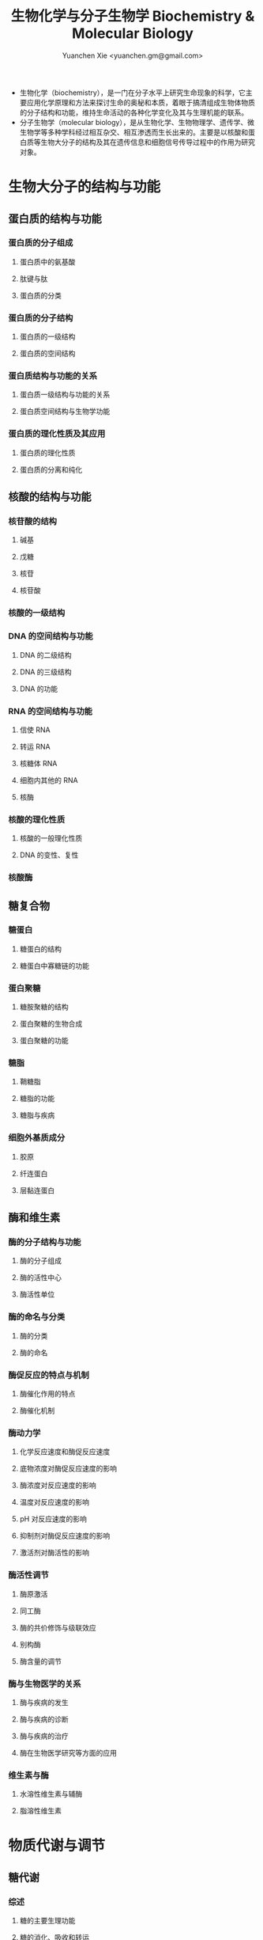 #+TITLE: 生物化学与分子生物学 Biochemistry & Molecular Biology
#+AUTHOR: Yuanchen Xie <yuanchen.gm@gmail.com>
#+STARTUP: content
#+STARTUP: indent
- 生物化学（biochemistry），是一门在分子水平上研究生命现象的科学，它主要应用化学原理和方法来探讨生命的奥秘和本质，着眼于搞清组成生物体物质的分子结构和功能，维持生命活动的各种化学变化及其与生理机能的联系。
- 分子生物学（molecular biology），是从生物化学、生物物理学、遗传学、微生物学等多种学科经过相互杂交、相互渗透而生长出来的。主要是以核酸和蛋白质等生物大分子的结构及其在遗传信息和细胞信号传导过程中的作用为研究对象。
* 生物大分子的结构与功能
** 蛋白质的结构与功能
*** 蛋白质的分子组成
**** 蛋白质中的氨基酸
**** 肽键与肽
**** 蛋白质的分类
*** 蛋白质的分子结构
**** 蛋白质的一级结构
**** 蛋白质的空间结构
*** 蛋白质结构与功能的关系
**** 蛋白质一级结构与功能的关系
**** 蛋白质空间结构与生物学功能
*** 蛋白质的理化性质及其应用
**** 蛋白质的理化性质
**** 蛋白质的分离和纯化
** 核酸的结构与功能
*** 核苷酸的结构
**** 碱基
**** 戊糖
**** 核苷
**** 核苷酸
*** 核酸的一级结构
*** DNA 的空间结构与功能
**** DNA 的二级结构
**** DNA 的三级结构
**** DNA 的功能
*** RNA 的空间结构与功能
**** 信使 RNA
**** 转运 RNA
**** 核糖体 RNA
**** 细胞内其他的 RNA
**** 核酶
*** 核酸的理化性质
**** 核酸的一般理化性质
**** DNA 的变性、复性
*** 核酸酶
** 糖复合物
*** 糖蛋白
**** 糖蛋白的结构
**** 糖蛋白中寡糖链的功能
*** 蛋白聚糖
**** 糖胺聚糖的结构
**** 蛋白聚糖的生物合成
**** 蛋白聚糖的功能
*** 糖脂
**** 鞘糖脂
**** 糖脂的功能
**** 糖脂与疾病
*** 细胞外基质成分
**** 胶原
**** 纤连蛋白
**** 层黏连蛋白
** 酶和维生素
*** 酶的分子结构与功能
**** 酶的分子组成
**** 酶的活性中心
**** 酶活性单位
*** 酶的命名与分类
**** 酶的分类
**** 酶的命名
*** 酶促反应的特点与机制
**** 酶催化作用的特点
**** 酶催化机制
*** 酶动力学
**** 化学反应速度和酶促反应速度
**** 底物浓度对酶促反应速度的影响
**** 酶浓度对反应速度的影响
**** 温度对反应速度的影响
**** pH 对反应速度的影响
**** 抑制剂对酶促反应速度的影响
**** 激活剂对酶活性的影响
*** 酶活性调节
**** 酶原激活
**** 同工酶
**** 酶的共价修饰与级联效应
**** 别构酶
**** 酶含量的调节
*** 酶与生物医学的关系
**** 酶与疾病的发生
**** 酶与疾病的诊断
**** 酶与疾病的治疗
**** 酶在生物医学研究等方面的应用
*** 维生素与酶
**** 水溶性维生素与辅酶
**** 脂溶性维生素
* 物质代谢与调节
** 糖代谢
*** 综述
**** 糖的主要生理功能
**** 糖的消化、吸收和转运
*** 糖的无氧分解
**** 糖酵解的反应过程
**** 糖酵解的反应特点
**** 糖酵解的调节
**** 糖酵解的生理意义
*** 糖的有氧氧化
**** 糖的有氧氧化的反应过程
**** 糖有氧氧化中 ATP 的生成
**** 糖有氧氧化的调节
**** 糖有氧氧化的生理意义
**** 有氧氧化和糖酵解的相互调节
*** 磷酸戊糖的途径
**** 磷酸戊糖途径的反应过程
**** 磷酸戊糖途径的生理意义
*** 其他糖的代谢
**** 糖醛酸代谢途径
**** 其他单糖的代谢
*** 糖异生
**** 糖异生的代谢途径
**** 糖异生的调节
**** 糖异生的生理意义
*** 糖原的合成与分解
**** 糖原的合成
**** 糖原的分解
**** 糖原合成和分解代谢的调节
*** 血糖及血糖浓度调节
**** 血糖的来源和去路
**** 血糖浓度的调节
**** 糖代谢障碍
** 生物氧化
*** 生物氧化概述
**** 氧化反应的类型
**** 生物氧化的酶类
*** 线粒体氧化体系
**** 呼吸链
**** 氧化磷酸化
**** ATP
**** 通过线粒体内膜的物质转运
*** 其他氧化体系
**** 微粒体氧化体系
**** 过氧化物酶体中的氧化体系
**** 超氧化物歧化酶
** 脂类代谢
*** 脂类概述
**** 脂类的一般概念
**** 脂类的分布及生理功能
**** 脂类的消化吸收
*** 脂肪的代谢
**** 脂肪的分解代谢
**** 脂肪的合成代谢
*** 磷脂的代谢
**** 磷脂的分类、结构与功能
**** 甘油磷脂的代谢
**** 鞘磷脂的代谢
*** 胆固醇代谢
**** 胆固醇概述
**** 胆固醇的生物合成
**** 胆固醇在体内的转变与排泄
*** 血浆脂蛋白代谢
**** 血脂
**** 血浆脂蛋白
**** 血浆脂蛋白代谢
** 氨基酸代谢
*** 氨基酸的生理功用、营养价值及代谢概况
**** 氨基酸的生理功用
**** 氨基酸的营养价值
**** 氨基酸的代谢概况
*** 氨基酸的来源
**** 食物蛋白质的消化、吸收与腐败
**** 体内蛋白质分解
**** 营养非必需氨基酸的生物合成
*** 氨基酸的一般分解代谢
**** 氨基酸的转氨及脱氨作用
**** 氨的代谢
**** α-酮酸的代谢
*** 氨基酸的分类代谢
**** 氨基酸的脱羧基作用
**** 一碳单位的代谢
**** 含硫氨基酸的代谢
**** 肌酸的代谢
**** 芳香族氨基酸的代谢
**** 支链氨基酸的分解代谢
** 核苷酸代谢
*** 嘌呤核苷酸的代谢
**** 嘌呤核苷酸的合成
**** 嘌呤核苷酸的分解
*** 嘧啶核苷酸的代谢
**** 嘧啶核苷酸的合成
**** 嘧啶核苷酸的分解
** 物质代谢的联系与调节
*** 物质代谢的特点
**** 开放性
**** 有序性
**** 整体性
**** 统一性
**** 合理性
**** 酶催化
**** 可调性
**** ATP 是能量载体
**** NADPH 是还原当量的主要载体
**** 网络化运行
*** 组织、器官的代谢特点及相互联系
**** 几个重要组织、器官的代谢特点
**** 主要器官间的代谢联系
*** 物质代谢的相互联系
**** 在能量代谢上的相互联系
**** 糖、脂和蛋白质之间的相互联系
*** 代谢调节
**** 细胞水平调节
**** 激素水平的代谢调节
**** 整体水平的调节
** 血液生物化学
*** 血液的化学成分
**** 水和电解质
**** 血浆蛋白质
**** 非蛋白含氮化合物
**** 气体和其他有机化合物
*** 红细胞代谢
**** 血红素的合成
**** 成熟红细胞的代谢特点
*** 血红蛋白的结构和功能
**** 血红蛋白的结构
**** 血红蛋白的生理功能
** 肝胆生物化学
*** 肝的结构与在物质代谢中的作用
**** 肝的结构和组成与功能的关系
**** 肝在物质代谢中的作用
*** 肝的生物转化作用
**** 生物转化的概念
**** 生物转化反应的主要类型
**** 生物转化的特点
**** 影响生物转化作用的因素
*** 胆汁与胆汁酸的代谢
**** 胆汁
**** 胆汁酸代谢
*** 胆色素代谢
**** 胆红素的生成与转运
**** 胆红素在肝中的转变
**** 胆红素在肠道的变化和胆色素肠肝循环
**** 血清胆红素与黄疸
* 生命信息的传递与调控
** DNA 的生物合成
*** DNA 指导的 DNA 合成——DNA 复制概述
**** 半保留复制
**** 半不连续复制
**** 双向复制
*** DNA 复制的酶学
**** 解螺旋酶
**** DNA 拓扑异构酶
**** 单链 DNA 结合蛋白
**** 引物酶
**** DNA 聚合酶
**** DNA 连接酶
*** DNA 复制的过程
**** 原核生物的 DNA 复制过程
**** 真核生物的 DNA 复制过程
*** DNA 损伤的修复
**** 基因突变的诱发因素及其作用
**** 基因突变的类型
**** 基因突变的后果
**** DNA 损伤的修复
*** RNA 指导的 DNA 合成——逆转录
** RNA 的生物合成
*** DNA 指导的 RNA 合成——转录体系
**** RNA 聚合酶
**** 转录的模板
*** 转录过程
**** 原核生物的转录过程
**** 真核生物的转录过程
*** RNA 的转录后加工
**** 原核生物中 RNA 的加工
**** 真核生物中 RNA 的加工
*** RNA 指导 RNA 的合成——RNA 的复制
** 蛋白质生物合成
*** 蛋白质生物合成体系
**** 携带遗传密码的 mRNA
**** 转运氨基酸的 tRNA
**** 合成多肽链场所的核糖体
*** 蛋白质生物合成过程
**** 氨基酸的活化与转运
**** 核糖体循环
**** 真核细胞与原核细胞蛋白质合成的异同
*** 翻译后加工
**** 一级产物的修饰
**** 高级结构的修饰
**** 蛋白质合成的靶向输送
*** 蛋白质生物合成的干扰和抑制
**** 抗生素
**** 干扰蛋白质生物合成的生物活性物质
**** 干扰素
** 基因表达调控
*** 基因表达调控及其生物学意义
**** 基因表达调控
**** 基因表达调控的生物学意义
*** 顺式作用元件
**** 启动子
**** 增强子
**** 终止子
**** 沉默子
**** 隔离子
*** 反式作用因子
**** 反式作用因子的类别
**** 普通转录因子
**** 激活因子
**** 共调节因子
*** 调节蛋白质的结构特征
**** 螺旋-转角-螺旋（HTH）模体
**** 碱性亮氨酸拉链（bLZ）模体
**** 锌指模体
**** “溴”结构阈
*** 原核基因转录调控
**** 原核基因转录调控的基本概念
**** 乳糖操纵子
*** 真核基因转录调控
**** 真核基因组织结构特征
**** 真核染色质基因转录调节
** 细胞信号传导
*** 细胞信号和受体
**** 细胞间通讯类型
**** 化学信号的种类
**** 细胞分泌化学信号的作用方式
**** 受体
*** G 蛋白偶联型受体的信号传导
**** G 蛋白
**** 跨膜信号传导的机制
**** 胞内信号传导通路
*** 细胞内 Ca^2+ 稳态平衡与 Ca^2+ 信号通路
**** Ca^2+ 信号的产生与终止
**** 钙调素
**** CaM 激酶信号通路
*** 催化型受体和酶偶联型受体的信号传导
**** 催化型受体的信号传导
**** 酪氨酸蛋白激酶偶联型受体的信号传导
*** 细胞核内信号传导
**** 核受体介导的信号传导
**** 转录因子调控的信号传导
**** 细胞周期调控的信号传导
*** 细胞信号传导网络
**** 信号传导网络的分子基础
**** 信号传导网络
**** 蛋白质可逆磷酸化在信号传导中的作用
*** 细胞信号传导与医学
**** 细胞信号传导与肿瘤
**** 细胞信号传导与动脉粥样硬化
**** 细胞信号传导与缺血性脑损伤
** 细胞增殖、分化与凋亡的分子基础
*** 细胞增殖及其调控
**** 细胞周期
**** 细胞周期的调控点
**** 参与细胞周期调控的主要蛋白因子
**** 细胞周期调控系统与肿瘤发生的关系
*** 细胞分化
**** 细胞分化特征
**** 基因差别表达是细胞分化基础
*** 细胞凋亡
**** 细胞凋亡的概念
**** 细胞凋亡的生理意义
**** 细胞凋亡的主要途径
*** 癌基因与抑癌基因
**** 癌基因
**** 抑癌基因
*** 生长因子
**** 生长因子
**** 生长因子受体
**** 生长因子及其受体的作用机制
**** 生长因子及其受体与癌基因
* 分子生物学技术与应用
** 分子生物学常用技术
** 基因工程
** 基因诊断与基因治疗
** 基因组学与后基因组学
